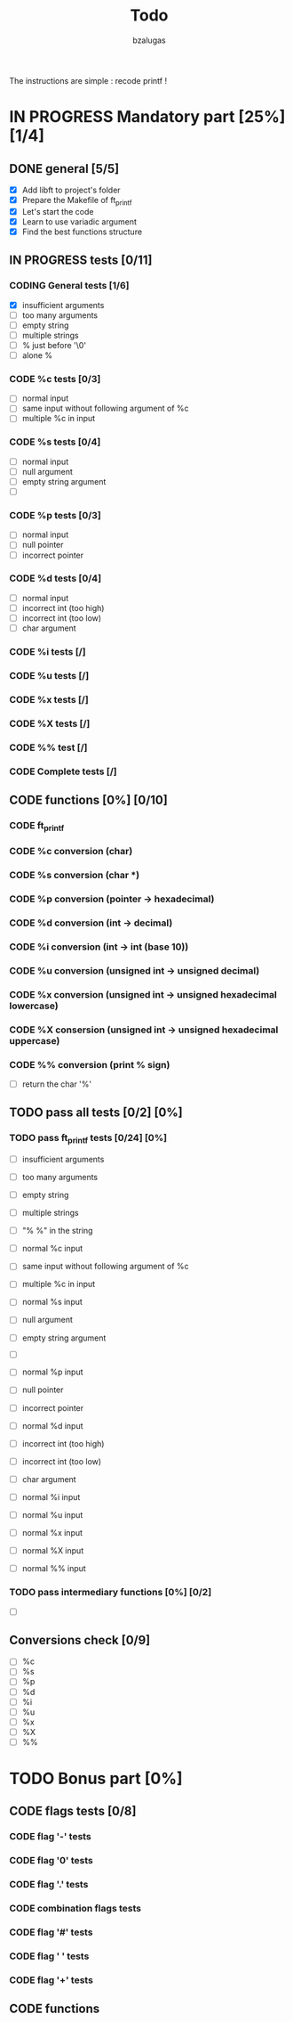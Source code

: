 #+TITLE: Todo
#+description: todos for the ft_printf project
#+author: bzalugas

The instructions are simple : recode printf !

* IN PROGRESS Mandatory part [25%] [1/4]
** DONE general [5/5]
  - [X] Add libft to project's folder
  - [X] Prepare the Makefile of ft_printf
  - [X] Let's start the code
  - [X] Learn to use variadic argument
  - [X] Find the best functions structure
** IN PROGRESS tests [0/11]
*** CODING General tests [1/6]
+ [X] insufficient arguments
+ [ ] too many arguments
+ [ ] empty string
+ [ ] multiple strings
+ [ ] % just before '\0'
+ [ ] alone %
*** CODE %c tests [0/3]
+ [ ] normal input
+ [ ] same input without following argument of %c
+ [ ] multiple %c in input
*** CODE %s tests [0/4]
+ [ ] normal input
+ [ ] null argument
+ [ ] empty string argument
+ [ ]
*** CODE %p tests [0/3]
+ [ ] normal input
+ [ ] null pointer
+ [ ] incorrect pointer
*** CODE %d tests [0/4]
+ [ ] normal input
+ [ ] incorrect int (too high)
+ [ ] incorrect int (too low)
+ [ ] char argument
*** CODE %i tests [/]
*** CODE %u tests [/]
*** CODE %x tests [/]
*** CODE %X tests [/]
*** CODE %% test [/]
*** CODE Complete tests [/]

** CODE functions [0%] [0/10]
*** CODE ft_printf
*** CODE %c conversion (char)
*** CODE %s conversion (char *)
*** CODE %p conversion (pointer -> hexadecimal)
*** CODE %d conversion (int -> decimal)
*** CODE %i conversion (int -> int (base 10))
*** CODE %u conversion (unsigned int -> unsigned decimal)
*** CODE %x conversion (unsigned int -> unsigned hexadecimal lowercase)
*** CODE %X consersion (unsigned int -> unsigned hexadecimal uppercase)
*** CODE %% conversion (print % sign)
+ [ ] return the char '%'

** TODO pass all tests [0/2] [0%]
*** TODO pass ft_printf tests [0/24] [0%]
+ [ ] insufficient arguments
+ [ ] too many arguments
+ [ ] empty string
+ [ ] multiple strings
+ [ ] "% %" in the string

+ [ ] normal %c input
+ [ ] same input without following argument of %c
+ [ ] multiple %c in input

+ [ ] normal %s input
+ [ ] null argument
+ [ ] empty string argument
+ [ ]

+ [ ] normal %p input
+ [ ] null pointer
+ [ ] incorrect pointer

+ [ ] normal %d input
+ [ ] incorrect int (too high)
+ [ ] incorrect int (too low)
+ [ ] char argument

+ [ ] normal %i input

+ [ ] normal %u input

+ [ ] normal %x input

+ [ ] normal %X input

+ [ ] normal %% input

*** TODO pass intermediary functions [0%] [0/2]
+ [ ]

** Conversions check [0/9]
  - [ ] %c
  - [ ] %s
  - [ ] %p
  - [ ] %d
  - [ ] %i
  - [ ] %u
  - [ ] %x
  - [ ] %X
  - [ ] %%

* TODO Bonus part [0%]
** CODE flags tests [0/8]
*** CODE flag '-' tests
*** CODE flag '0' tests
*** CODE flag '.' tests
*** CODE combination flags tests
*** CODE flag '#' tests
*** CODE flag ' ' tests
*** CODE flag '+' tests

** CODE functions
